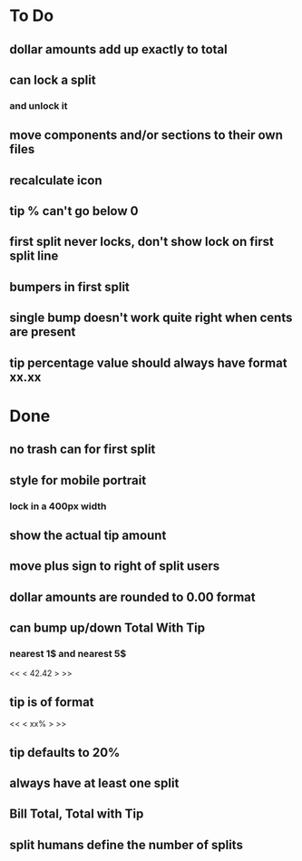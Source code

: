 
* To Do
** dollar amounts add up exactly to total
** can lock a split
*** and unlock it
** move components and/or sections to their own files
** recalculate icon
** tip % can't go below 0
** first split never locks, don't show lock on first split line
** bumpers in first split
** single bump doesn't work quite right when cents are present
** tip percentage value should always have format xx.xx

* Done
** no trash can for first split
** style for mobile portrait
*** lock in a 400px width
** show the actual tip amount
** move plus sign to right of split users
** dollar amounts are rounded to 0.00 format
** can bump up/down Total With Tip
*** nearest 1$ and nearest 5$
    << <  42.42  > >>
** tip is of format
   << < xx% > >>
** tip defaults to 20%
** always have at least one split
** Bill Total, Total with Tip
** split humans define the number of splits
  

